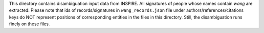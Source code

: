 This directory contains disambiguation input data from INSPIRE.
All signatures of people whose names contain *wang* are extracted.
Please note that ids of records/signatures in ``wang_records.json`` file
under authors/references/citations keys do NOT represent positions
of corresponding entities in the files in this directory.
Still, the disambiguation runs finely on these files.
